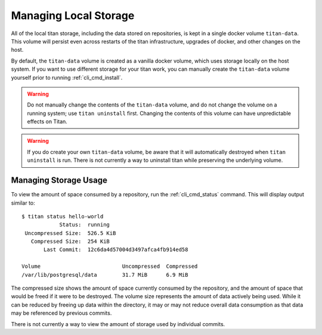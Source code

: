 .. _local_storage:

Managing Local Storage
======================

All of the local titan storage, including the data stored on repositories,
is kept in a single docker volume ``titan-data``. This volume will persist
even across restarts of the titan infrastructure, upgrades of docker, and
other changes on the host.

By default, the ``titan-data`` volume is created as a vanilla docker volume,
which uses storage locally on the host system. If you want to use different
storage for your titan work, you can manually create the ``titan-data``
volume yourself prior to running :ref:`cli_cmd_install`.

.. warning::

   Do not manually change the contents of the ``titan-data`` volume, and do
   not change the volume on a running system; use ``titan uninstall`` first.
   Changing the contents of this volume can have unpredictable effects on
   Titan.

.. warning::

   If you do create your own ``titan-data`` volume, be aware that it will
   automatically destroyed when ``titan uninstall`` is run. There is not
   currently a way to uninstall titan while preserving the underlying
   volume.

Managing Storage Usage
----------------------
To view the amount of space consumed by a repository, run the
:ref:`cli_cmd_status` command. This will display output similar to::

    $ titan status hello-world
                Status:  running
     Uncompressed Size:  526.5 KiB
       Compressed Size:  254 KiB
           Last Commit:  12c6da4d57004d3497afca4fb914ed58

    Volume                          Uncompressed  Compressed
    /var/lib/postgresql/data        31.7 MiB      6.9 MiB

The compressed size shows the amount of space currently consumed by the
repository, and the amount of space that would be freed if it were to be
destroyed. The volume size represents the amount of data actively being
used. While it can be reduced by freeing up data within the directory,
it may or may not reduce overall data consumption as that data may be
referenced by previous commits.

There is not currently a way to view the amount of storage used by individual
commits.
